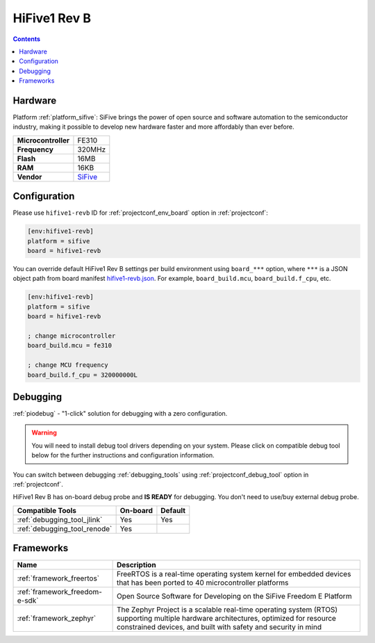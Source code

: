  
.. _board_sifive_hifive1-revb:

HiFive1 Rev B
=============

.. contents::

Hardware
--------

Platform :ref:`platform_sifive`: SiFive brings the power of open source and software automation to the semiconductor industry, making it possible to develop new hardware faster and more affordably than ever before. 

.. list-table::

  * - **Microcontroller**
    - FE310
  * - **Frequency**
    - 320MHz
  * - **Flash**
    - 16MB
  * - **RAM**
    - 16KB
  * - **Vendor**
    - `SiFive <https://www.sifive.com/boards/hifive1-rev-b?utm_source=platformio.org&utm_medium=docs>`__


Configuration
-------------

Please use ``hifive1-revb`` ID for :ref:`projectconf_env_board` option in :ref:`projectconf`:

.. code-block:: ini

  [env:hifive1-revb]
  platform = sifive
  board = hifive1-revb

You can override default HiFive1 Rev B settings per build environment using
``board_***`` option, where ``***`` is a JSON object path from
board manifest `hifive1-revb.json <https://github.com/platformio/platform-sifive/blob/master/boards/hifive1-revb.json>`_. For example,
``board_build.mcu``, ``board_build.f_cpu``, etc.

.. code-block:: ini

  [env:hifive1-revb]
  platform = sifive
  board = hifive1-revb

  ; change microcontroller
  board_build.mcu = fe310

  ; change MCU frequency
  board_build.f_cpu = 320000000L

Debugging
---------

:ref:`piodebug` - "1-click" solution for debugging with a zero configuration.

.. warning::
    You will need to install debug tool drivers depending on your system.
    Please click on compatible debug tool below for the further
    instructions and configuration information.

You can switch between debugging :ref:`debugging_tools` using
:ref:`projectconf_debug_tool` option in :ref:`projectconf`.

HiFive1 Rev B has on-board debug probe and **IS READY** for debugging. You don't need to use/buy external debug probe.

.. list-table::
  :header-rows:  1

  * - Compatible Tools
    - On-board
    - Default
  * - :ref:`debugging_tool_jlink`
    - Yes
    - Yes
  * - :ref:`debugging_tool_renode`
    - Yes
    - 

Frameworks
----------
.. list-table::
    :header-rows:  1

    * - Name
      - Description

    * - :ref:`framework_freertos`
      - FreeRTOS is a real-time operating system kernel for embedded devices that has been ported to 40 microcontroller platforms

    * - :ref:`framework_freedom-e-sdk`
      - Open Source Software for Developing on the SiFive Freedom E Platform

    * - :ref:`framework_zephyr`
      - The Zephyr Project is a scalable real-time operating system (RTOS) supporting multiple hardware architectures, optimized for resource constrained devices, and built with safety and security in mind